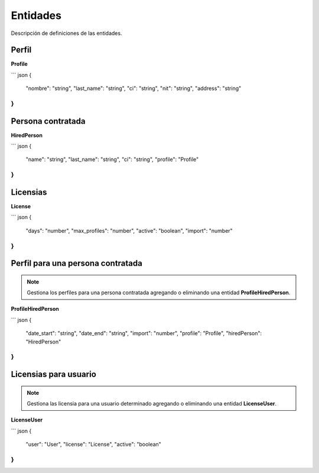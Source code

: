 Entidades
=========

Descripción de definiciones de las entidades.

Perfil
------

**Profile**

``` json
{
  "nombre": "string",
  "last_name": "string",
  "ci": "string",
  "nit": "string",
  "address": "string"
}
```

Persona contratada
------------------

**HiredPerson**

``` json
{
  "name": "string",
  "last_name": "string",
  "ci": "string",
  "profile": "Profile"
}
```

Licensias
---------

**License**

``` json
{
  "days": "number",
  "max_profiles": "number",
  "active": "boolean",
  "import": "number"
}
```

Perfil para una persona contratada
----------------------------------

.. note::

   Gestiona los perfiles para una persona contratada agregando o eliminando una entidad **ProfileHiredPerson**.

**ProfileHiredPerson**

``` json
{
  "date_start": "string",
  "date_end": "string",
  "import": "number",
  "profile": "Profile",
  "hiredPerson": "HiredPerson"
}
```

Licensias para usuario
----------------------

.. note::

   Gestiona las licensia para una usuario determinado agregando o eliminando una entidad **LicenseUser**.

**LicenseUser**

``` json
{
  "user": "User",
  "license": "License",
  "active": "boolean"
}
```